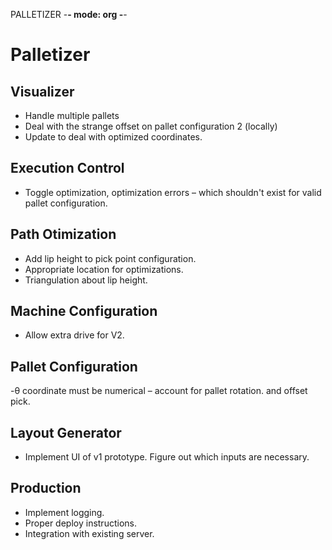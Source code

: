 PALLETIZER -*- mode: org -*-
#+STARTUP: showall


* Palletizer
** Visualizer
   - Handle multiple pallets
   - Deal with the strange offset on pallet configuration 2 (locally)
   - Update to deal with optimized coordinates.
** Execution Control
   - Toggle optimization, optimization errors -- which shouldn't exist for valid pallet configuration.
** Path Otimization
   - Add lip height to pick point configuration.
   - Appropriate location for optimizations.
   - Triangulation about lip height.
** Machine Configuration
   - Allow extra drive for V2. 
** Pallet Configuration
   -θ coordinate must be numerical -- account for pallet rotation. and offset pick.
** Layout Generator
   - Implement UI of v1 prototype. Figure out which inputs are necessary.
** Production
   - Implement logging.
   - Proper deploy instructions.
   - Integration with existing server.
